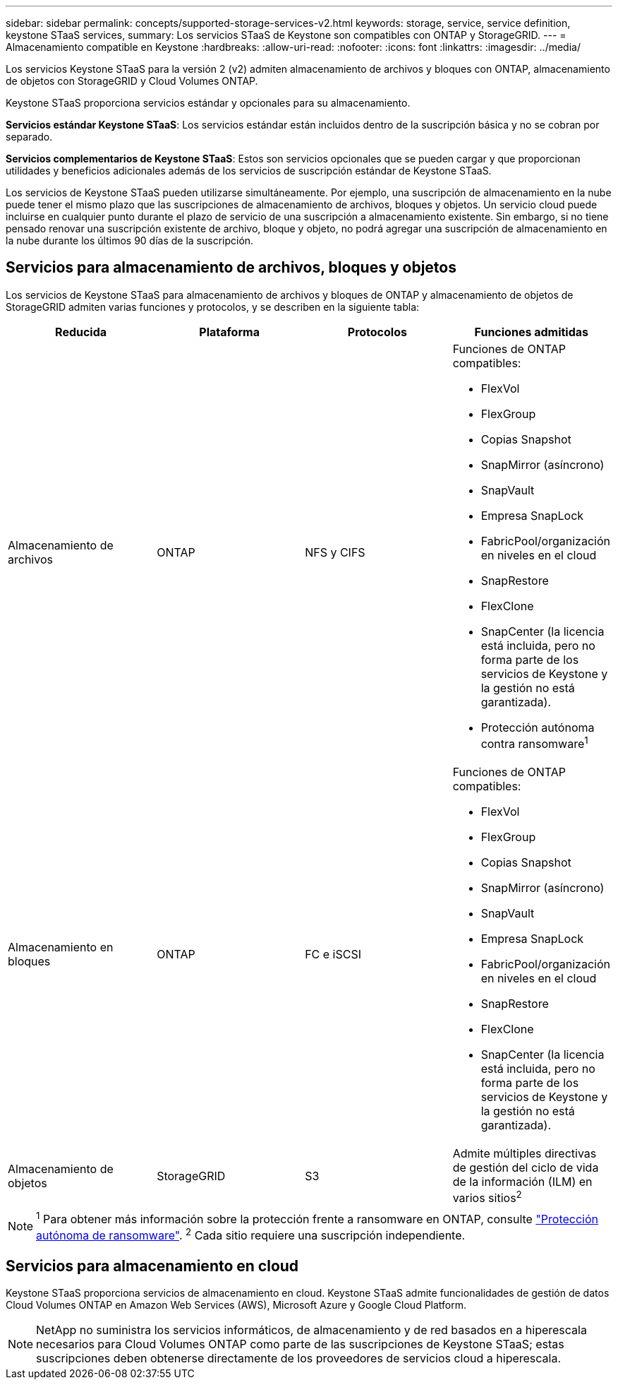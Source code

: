 ---
sidebar: sidebar 
permalink: concepts/supported-storage-services-v2.html 
keywords: storage, service, service definition, keystone STaaS services, 
summary: Los servicios STaaS de Keystone son compatibles con ONTAP y StorageGRID. 
---
= Almacenamiento compatible en Keystone
:hardbreaks:
:allow-uri-read: 
:nofooter: 
:icons: font
:linkattrs: 
:imagesdir: ../media/


[role="lead"]
Los servicios Keystone STaaS para la versión 2 (v2) admiten almacenamiento de archivos y bloques con ONTAP, almacenamiento de objetos con StorageGRID y Cloud Volumes ONTAP.

Keystone STaaS proporciona servicios estándar y opcionales para su almacenamiento.

*Servicios estándar Keystone STaaS*: Los servicios estándar están incluidos dentro de la suscripción básica y no se cobran por separado.

*Servicios complementarios de Keystone STaaS*: Estos son servicios opcionales que se pueden cargar y que proporcionan utilidades y beneficios adicionales además de los servicios de suscripción estándar de Keystone STaaS.

Los servicios de Keystone STaaS pueden utilizarse simultáneamente. Por ejemplo, una suscripción de almacenamiento en la nube puede tener el mismo plazo que las suscripciones de almacenamiento de archivos, bloques y objetos. Un servicio cloud puede incluirse en cualquier punto durante el plazo de servicio de una suscripción a almacenamiento existente. Sin embargo, si no tiene pensado renovar una suscripción existente de archivo, bloque y objeto, no podrá agregar una suscripción de almacenamiento en la nube durante los últimos 90 días de la suscripción.



== Servicios para almacenamiento de archivos, bloques y objetos

Los servicios de Keystone STaaS para almacenamiento de archivos y bloques de ONTAP y almacenamiento de objetos de StorageGRID admiten varias funciones y protocolos, y se describen en la siguiente tabla:

|===
| Reducida | Plataforma | Protocolos | Funciones admitidas 


 a| 
Almacenamiento de archivos
 a| 
ONTAP
 a| 
NFS y CIFS
 a| 
Funciones de ONTAP compatibles:

* FlexVol
* FlexGroup
* Copias Snapshot
* SnapMirror (asíncrono)
* SnapVault
* Empresa SnapLock
* FabricPool/organización en niveles en el cloud
* SnapRestore
* FlexClone
* SnapCenter (la licencia está incluida, pero no forma parte de los servicios de Keystone y la gestión no está garantizada).
* Protección autónoma contra ransomware^1^




 a| 
Almacenamiento en bloques
 a| 
ONTAP
 a| 
FC e iSCSI
 a| 
Funciones de ONTAP compatibles:

* FlexVol
* FlexGroup
* Copias Snapshot
* SnapMirror (asíncrono)
* SnapVault
* Empresa SnapLock
* FabricPool/organización en niveles en el cloud
* SnapRestore
* FlexClone
* SnapCenter (la licencia está incluida, pero no forma parte de los servicios de Keystone y la gestión no está garantizada).




 a| 
Almacenamiento de objetos
 a| 
StorageGRID
 a| 
S3
 a| 
Admite múltiples directivas de gestión del ciclo de vida de la información (ILM) en varios sitios^2^

|===

NOTE: ^1^ Para obtener más información sobre la protección frente a ransomware en ONTAP, consulte https://docs.netapp.com/us-en/ontap/anti-ransomware/index.html["Protección autónoma de ransomware"^].
^2^ Cada sitio requiere una suscripción independiente.



== Servicios para almacenamiento en cloud

Keystone STaaS proporciona servicios de almacenamiento en cloud. Keystone STaaS admite funcionalidades de gestión de datos Cloud Volumes ONTAP en Amazon Web Services (AWS), Microsoft Azure y Google Cloud Platform.


NOTE: NetApp no suministra los servicios informáticos, de almacenamiento y de red basados en a hiperescala necesarios para Cloud Volumes ONTAP como parte de las suscripciones de Keystone STaaS; estas suscripciones deben obtenerse directamente de los proveedores de servicios cloud a hiperescala.
